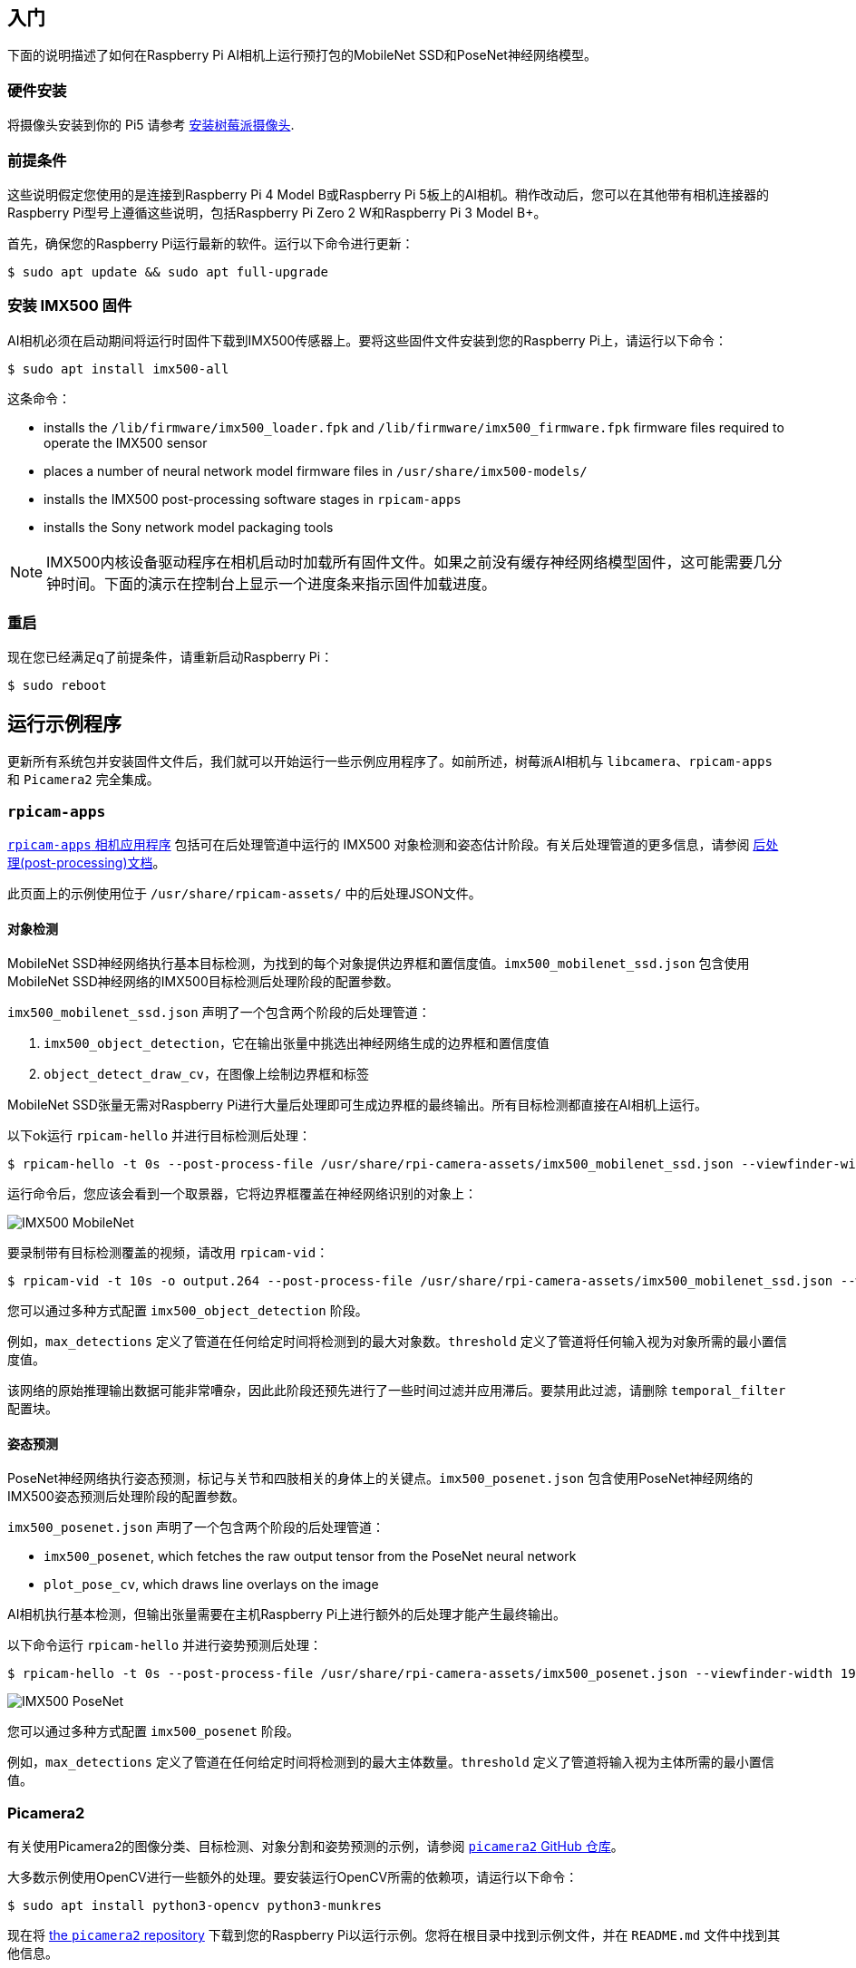 == 入门

下面的说明描述了如何在Raspberry Pi AI相机上运行预打包的MobileNet SSD和PoseNet神经网络模型。

=== 硬件安装

将摄像头安装到你的 Pi5 请参考 xref:../accessories/camera.adoc#install-a-raspberry-pi-camera[安装树莓派摄像头].

=== 前提条件

这些说明假定您使用的是连接到Raspberry Pi 4 Model B或Raspberry Pi 5板上的AI相机。稍作改动后，您可以在其他带有相机连接器的Raspberry Pi型号上遵循这些说明，包括Raspberry Pi Zero 2 W和Raspberry Pi 3 Model B+。

首先，确保您的Raspberry Pi运行最新的软件。运行以下命令进行更新：

[source,console]
----
$ sudo apt update && sudo apt full-upgrade
----

=== 安装 IMX500 固件

AI相机必须在启动期间将运行时固件下载到IMX500传感器上。要将这些固件文件安装到您的Raspberry Pi上，请运行以下命令：

[source,console]
----
$ sudo apt install imx500-all
----

这条命令：

* installs the `/lib/firmware/imx500_loader.fpk` and `/lib/firmware/imx500_firmware.fpk` firmware files required to operate the IMX500 sensor
* places a number of neural network model firmware files in `/usr/share/imx500-models/`
* installs the IMX500 post-processing software stages in `rpicam-apps`
* installs the Sony network model packaging tools

NOTE: IMX500内核设备驱动程序在相机启动时加载所有固件文件。如果之前没有缓存神经网络模型固件，这可能需要几分钟时间。下面的演示在控制台上显示一个进度条来指示固件加载进度。

=== 重启

现在您已经满足q了前提条件，请重新启动Raspberry Pi：

[source,console]
----
$ sudo reboot
----

== 运行示例程序

更新所有系统包并安装固件文件后，我们就可以开始运行一些示例应用程序了。如前所述，树莓派AI相机与 `libcamera`、`rpicam-apps` 和 `Picamera2` 完全集成。

=== `rpicam-apps`

xref:../computers/camera_software.adoc#rpicam-apps[`rpicam-apps` 相机应用程序] 包括可在后处理管道中运行的 IMX500 对象检测和姿态估计阶段。有关后处理管道的更多信息，请参阅  xref:../computers/camera_software.adoc#post-process-file[后处理(post-processing)文档]。

此页面上的示例使用位于 `/usr/share/rpicam-assets/` 中的后处理JSON文件。

==== 对象检测

MobileNet SSD神经网络执行基本目标检测，为找到的每个对象提供边界框和置信度值。`imx500_mobilenet_ssd.json` 包含使用MobileNet SSD神经网络的IMX500目标检测后处理阶段的配置参数。

`imx500_mobilenet_ssd.json` 声明了一个包含两个阶段的后处理管道：

. `imx500_object_detection`，它在输出张量中挑选出神经网络生成的边界框和置信度值
. `object_detect_draw_cv`，在图像上绘制边界框和标签

MobileNet SSD张量无需对Raspberry Pi进行大量后处理即可生成边界框的最终输出。所有目标检测都直接在AI相机上运行。

以下ok运行 `rpicam-hello` 并进行目标检测后处理：

[source,console]
----
$ rpicam-hello -t 0s --post-process-file /usr/share/rpi-camera-assets/imx500_mobilenet_ssd.json --viewfinder-width 1920 --viewfinder-height 1080 --framerate 30
----

运行命令后，您应该会看到一个取景器，它将边界框覆盖在神经网络识别的对象上：

image::images/imx500-mobilenet.jpg[IMX500 MobileNet]

要录制带有目标检测覆盖的视频，请改用 `rpicam-vid`：

[source,console]
----
$ rpicam-vid -t 10s -o output.264 --post-process-file /usr/share/rpi-camera-assets/imx500_mobilenet_ssd.json --width 1920 --height 1080 --framerate 30
----

您可以通过多种方式配置 `imx500_object_detection` 阶段。

例如，`max_detections` 定义了管道在任何给定时间将检测到的最大对象数。`threshold` 定义了管道将任何输入视为对象所需的最小置信度值。

该网络的原始推理输出数据可能非常嘈杂，因此此阶段还预先进行了一些时间过滤并应用滞后。要禁用此过滤，请删除 `temporal_filter` 配置块。

==== 姿态预测

PoseNet神经网络执行姿态预测，标记与关节和四肢相关的身体上的关键点。`imx500_posenet.json` 包含使用PoseNet神经网络的IMX500姿态预测后处理阶段的配置参数。

`imx500_posenet.json` 声明了一个包含两个阶段的后处理管道：

* `imx500_posenet`, which fetches the raw output tensor from the PoseNet neural network
* `plot_pose_cv`, which draws line overlays on the image

AI相机执行基本检测，但输出张量需要在主机Raspberry Pi上进行额外的后处理才能产生最终输出。

以下命令运行 `rpicam-hello` 并进行姿势预测后处理：

[source,console]
----
$ rpicam-hello -t 0s --post-process-file /usr/share/rpi-camera-assets/imx500_posenet.json --viewfinder-width 1920 --viewfinder-height 1080 --framerate 30
----

image::images/imx500-posenet.jpg[IMX500 PoseNet]

您可以通过多种方式配置 `imx500_posenet` 阶段。

例如，`max_detections` 定义了管道在任何给定时间将检测到的最大主体数量。`threshold` 定义了管道将输入视为主体所需的最小置信值。

=== Picamera2

有关使用Picamera2的图像分类、目标检测、对象分割和姿势预测的示例，请参阅 https://github.com/raspberrypi/picamera2/blob/main/examples/imx500/[ `picamera2` GitHub 仓库]。

大多数示例使用OpenCV进行一些额外的处理。要安装运行OpenCV所需的依赖项，请运行以下命令：

[source,console]
----
$ sudo apt install python3-opencv python3-munkres
----

现在将 https://github.com/raspberrypi/picamera2[the `picamera2` repository] 下载到您的Raspberry Pi以运行示例。您将在根目录中找到示例文件，并在 `README.md` 文件中找到其他信息。

从存储库运行以下脚本以运行YOLOv8目标检测：

[source,console]
----
$ python imx500_object_detection_demo.py --model /usr/share/imx500-models/imx500_network_ssd_mobilenetv2_fpnlite_320x320_pp.rpk
----

要在Picamera2中尝试姿势预测，请从存储库运行以下脚本：

[source,console]
----
$ python imx500_pose_estimation_higherhrnet_demo.py
----
